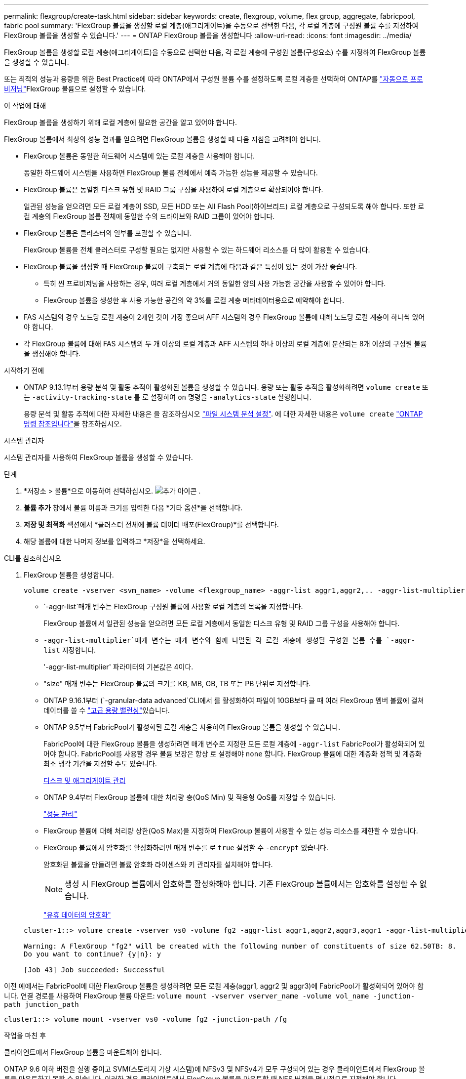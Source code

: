 ---
permalink: flexgroup/create-task.html 
sidebar: sidebar 
keywords: create, flexgroup, volume, flex group, aggregate, fabricpool, fabric pool 
summary: 'FlexGroup 볼륨을 생성할 로컬 계층(애그리게이트)을 수동으로 선택한 다음, 각 로컬 계층에 구성원 볼륨 수를 지정하여 FlexGroup 볼륨을 생성할 수 있습니다.' 
---
= ONTAP FlexGroup 볼륨을 생성합니다
:allow-uri-read: 
:icons: font
:imagesdir: ../media/


[role="lead"]
FlexGroup 볼륨을 생성할 로컬 계층(애그리게이트)을 수동으로 선택한 다음, 각 로컬 계층에 구성원 볼륨(구성요소) 수를 지정하여 FlexGroup 볼륨을 생성할 수 있습니다.

또는 최적의 성능과 용량을 위한 Best Practice에 따라 ONTAP에서 구성원 볼륨 수를 설정하도록 로컬 계층을 선택하여 ONTAP를 link:provision-automatically-task.html["자동으로 프로비저닝"]FlexGroup 볼륨으로 설정할 수 있습니다.

.이 작업에 대해
FlexGroup 볼륨을 생성하기 위해 로컬 계층에 필요한 공간을 알고 있어야 합니다.

FlexGroup 볼륨에서 최상의 성능 결과를 얻으려면 FlexGroup 볼륨을 생성할 때 다음 지침을 고려해야 합니다.

* FlexGroup 볼륨은 동일한 하드웨어 시스템에 있는 로컬 계층을 사용해야 합니다.
+
동일한 하드웨어 시스템을 사용하면 FlexGroup 볼륨 전체에서 예측 가능한 성능을 제공할 수 있습니다.

* FlexGroup 볼륨은 동일한 디스크 유형 및 RAID 그룹 구성을 사용하여 로컬 계층으로 확장되어야 합니다.
+
일관된 성능을 얻으려면 모든 로컬 계층이 SSD, 모든 HDD 또는 All Flash Pool(하이브리드) 로컬 계층으로 구성되도록 해야 합니다. 또한 로컬 계층의 FlexGroup 볼륨 전체에 동일한 수의 드라이브와 RAID 그룹이 있어야 합니다.

* FlexGroup 볼륨은 클러스터의 일부를 포괄할 수 있습니다.
+
FlexGroup 볼륨을 전체 클러스터로 구성할 필요는 없지만 사용할 수 있는 하드웨어 리소스를 더 많이 활용할 수 있습니다.

* FlexGroup 볼륨을 생성할 때 FlexGroup 볼륨이 구축되는 로컬 계층에 다음과 같은 특성이 있는 것이 가장 좋습니다.
+
** 특히 씬 프로비저닝을 사용하는 경우, 여러 로컬 계층에서 거의 동일한 양의 사용 가능한 공간을 사용할 수 있어야 합니다.
** FlexGroup 볼륨을 생성한 후 사용 가능한 공간의 약 3%를 로컬 계층 메타데이터용으로 예약해야 합니다.


* FAS 시스템의 경우 노드당 로컬 계층이 2개인 것이 가장 좋으며 AFF 시스템의 경우 FlexGroup 볼륨에 대해 노드당 로컬 계층이 하나씩 있어야 합니다.
* 각 FlexGroup 볼륨에 대해 FAS 시스템의 두 개 이상의 로컬 계층과 AFF 시스템의 하나 이상의 로컬 계층에 분산되는 8개 이상의 구성원 볼륨을 생성해야 합니다.


.시작하기 전에
* ONTAP 9.13.1부터 용량 분석 및 활동 추적이 활성화된 볼륨을 생성할 수 있습니다. 용량 또는 활동 추적을 활성화하려면 `volume create` 또는 `-activity-tracking-state` 를 로 설정하여 `on` 명령을 `-analytics-state` 실행합니다.
+
용량 분석 및 활동 추적에 대한 자세한 내용은 을 참조하십시오 https://docs.netapp.com/us-en/ontap/task_nas_file_system_analytics_enable.html["파일 시스템 분석 설정"]. 에 대한 자세한 내용은 `volume create` link:https://docs.netapp.com/us-en/ontap-cli/volume-create.html["ONTAP 명령 참조입니다"^]을 참조하십시오.



[role="tabbed-block"]
====
.시스템 관리자
--
시스템 관리자를 사용하여 FlexGroup 볼륨을 생성할 수 있습니다.

.단계
. *저장소 > 볼륨*으로 이동하여 선택하십시오. image:icon_add.gif["추가 아이콘"] .
. *볼륨 추가* 창에서 볼륨 이름과 크기를 입력한 다음 *기타 옵션*을 선택합니다.
. *저장 및 최적화* 섹션에서 *클러스터 전체에 볼륨 데이터 배포(FlexGroup)*를 선택합니다.
. 해당 볼륨에 대한 나머지 정보를 입력하고 *저장*을 선택하세요.


--
.CLI를 참조하십시오
--
. FlexGroup 볼륨을 생성합니다.
+
[source, cli]
----
volume create -vserver <svm_name> -volume <flexgroup_name> -aggr-list aggr1,aggr2,.. -aggr-list-multiplier <constituents_per_aggr> -size <fg_size> [–encrypt true] [-qos-policy-group qos_policy_group_name] [-granular-data advanced]
----
+
**  `-aggr-list`매개 변수는 FlexGroup 구성원 볼륨에 사용할 로컬 계층의 목록을 지정합니다.
+
FlexGroup 볼륨에서 일관된 성능을 얻으려면 모든 로컬 계층에서 동일한 디스크 유형 및 RAID 그룹 구성을 사용해야 합니다.

**  `-aggr-list-multiplier`매개 변수는 매개 변수와 함께 나열된 각 로컬 계층에 생성될 구성원 볼륨 수를 `-aggr-list` 지정합니다.
+
'-aggr-list-multiplier' 파라미터의 기본값은 4이다.

** "size" 매개 변수는 FlexGroup 볼륨의 크기를 KB, MB, GB, TB 또는 PB 단위로 지정합니다.
** ONTAP 9.16.1부터  (`-granular-data advanced`CLI에서 를 활성화하여 파일이 10GB보다 클 때 여러 FlexGroup 멤버 볼륨에 걸쳐 데이터를 쓸 수 link:enable-adv-capacity-flexgroup-task.html["고급 용량 밸런싱"]있습니다.
** ONTAP 9.5부터 FabricPool가 활성화된 로컬 계층을 사용하여 FlexGroup 볼륨을 생성할 수 있습니다.
+
FabricPool에 대한 FlexGroup 볼륨을 생성하려면 매개 변수로 지정한 모든 로컬 계층에 `-aggr-list` FabricPool가 활성화되어 있어야 합니다. FabricPool를 사용할 경우 볼륨 보장은 항상 로 설정해야 `none` 합니다. FlexGroup 볼륨에 대한 계층화 정책 및 계층화 최소 냉각 기간을 지정할 수도 있습니다.

+
xref:../disks-aggregates/index.html[디스크 및 애그리게이트 관리]

** ONTAP 9.4부터 FlexGroup 볼륨에 대한 처리량 층(QoS Min) 및 적응형 QoS를 지정할 수 있습니다.
+
link:../performance-admin/index.html["성능 관리"]

** FlexGroup 볼륨에 대해 처리량 상한(QoS Max)을 지정하여 FlexGroup 볼륨이 사용할 수 있는 성능 리소스를 제한할 수 있습니다.
** FlexGroup 볼륨에서 암호화를 활성화하려면 매개 변수를 로 `true` 설정할 수 `-encrypt` 있습니다.
+
암호화된 볼륨을 만들려면 볼륨 암호화 라이센스와 키 관리자를 설치해야 합니다.

+

NOTE: 생성 시 FlexGroup 볼륨에서 암호화를 활성화해야 합니다. 기존 FlexGroup 볼륨에서는 암호화를 설정할 수 없습니다.

+
link:../encryption-at-rest/index.html["유휴 데이터의 암호화"]



+
[listing]
----
cluster-1::> volume create -vserver vs0 -volume fg2 -aggr-list aggr1,aggr2,aggr3,aggr1 -aggr-list-multiplier 2 -size 500TB

Warning: A FlexGroup "fg2" will be created with the following number of constituents of size 62.50TB: 8.
Do you want to continue? {y|n}: y

[Job 43] Job succeeded: Successful
----


이전 예에서는 FabricPool에 대한 FlexGroup 볼륨을 생성하려면 모든 로컬 계층(aggr1, aggr2 및 aggr3)에 FabricPool가 활성화되어 있어야 합니다. 연결 경로를 사용하여 FlexGroup 볼륨 마운트: `volume mount -vserver vserver_name -volume vol_name -junction-path junction_path`

[listing]
----
cluster1::> volume mount -vserver vs0 -volume fg2 -junction-path /fg
----
.작업을 마친 후
클라이언트에서 FlexGroup 볼륨을 마운트해야 합니다.

ONTAP 9.6 이하 버전을 실행 중이고 SVM(스토리지 가상 시스템)에 NFSv3 및 NFSv4가 모두 구성되어 있는 경우 클라이언트에서 FlexGroup 볼륨을 마운트하지 못할 수 있습니다. 이러한 경우 클라이언트에서 FlexGroup 볼륨을 마운트할 때 NFS 버전을 명시적으로 지정해야 합니다.

[listing]
----
# mount -t nfs -o vers=3 192.53.19.64:/fg /mnt/fg2
# ls /mnt/fg2
file1  file2
----
--
====
.관련 정보
https://www.netapp.com/pdf.html?item=/media/12385-tr4571pdf.pdf["NetApp 기술 보고서 4571: NetApp FlexGroup 모범 사례 및 구현 가이드"^]
